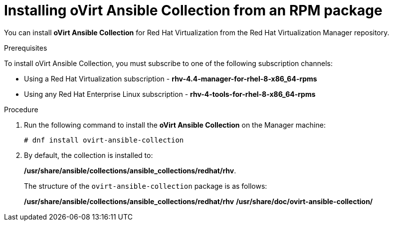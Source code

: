 :_content-type: PROCEDURE
[id="Installing_ovirt_Ansible_Collection"]
= Installing oVirt Ansible Collection from an RPM package

You can install *oVirt Ansible Collection* for Red Hat Virtualization from the Red Hat Virtualization Manager repository.

.Prerequisites
To install oVirt Ansible Collection, you must subscribe to one of the following subscription channels:

* Using a Red Hat Virtualization subscription - *rhv-4.4-manager-for-rhel-8-x86_64-rpms*
* Using any Red Hat Enterprise Linux subscription - *rhv-4-tools-for-rhel-8-x86_64-rpms*

.Procedure
. Run the following command to install the *oVirt Ansible Collection* on the Manager machine:
+
----
# dnf install ovirt-ansible-collection
----
. By default, the collection is installed to:
+
*/usr/share/ansible/collections/ansible_collections/redhat/rhv*.
+
The structure of the `ovirt-ansible-collection` package is as follows:
+
*/usr/share/ansible/collections/ansible_collections/redhat/rhv*
*/usr/share/doc/ovirt-ansible-collection/*
